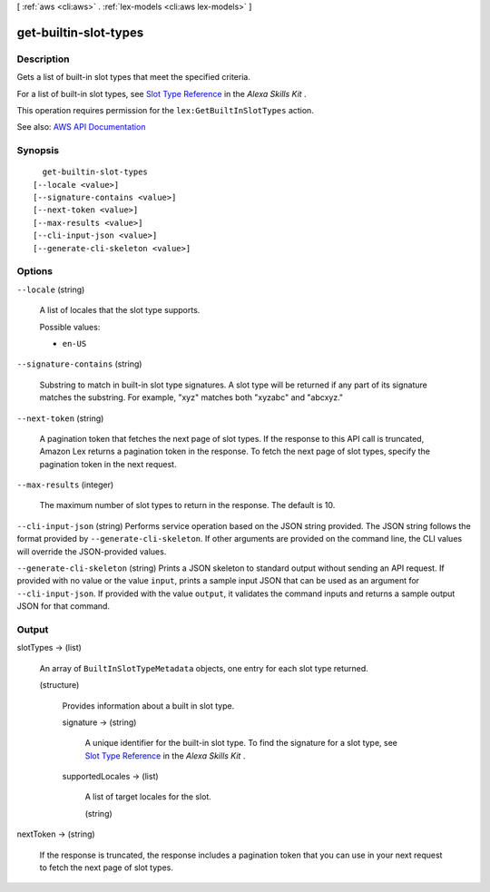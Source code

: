 [ :ref:`aws <cli:aws>` . :ref:`lex-models <cli:aws lex-models>` ]

.. _cli:aws lex-models get-builtin-slot-types:


**********************
get-builtin-slot-types
**********************



===========
Description
===========



Gets a list of built-in slot types that meet the specified criteria.

 

For a list of built-in slot types, see `Slot Type Reference <https://developer.amazon.com/public/solutions/alexa/alexa-skills-kit/docs/built-in-intent-ref/slot-type-reference>`_ in the *Alexa Skills Kit* .

 

This operation requires permission for the ``lex:GetBuiltInSlotTypes`` action.



See also: `AWS API Documentation <https://docs.aws.amazon.com/goto/WebAPI/lex-models-2017-04-19/GetBuiltinSlotTypes>`_


========
Synopsis
========

::

    get-builtin-slot-types
  [--locale <value>]
  [--signature-contains <value>]
  [--next-token <value>]
  [--max-results <value>]
  [--cli-input-json <value>]
  [--generate-cli-skeleton <value>]




=======
Options
=======

``--locale`` (string)


  A list of locales that the slot type supports.

  

  Possible values:

  
  *   ``en-US``

  

  

``--signature-contains`` (string)


  Substring to match in built-in slot type signatures. A slot type will be returned if any part of its signature matches the substring. For example, "xyz" matches both "xyzabc" and "abcxyz."

  

``--next-token`` (string)


  A pagination token that fetches the next page of slot types. If the response to this API call is truncated, Amazon Lex returns a pagination token in the response. To fetch the next page of slot types, specify the pagination token in the next request.

  

``--max-results`` (integer)


  The maximum number of slot types to return in the response. The default is 10.

  

``--cli-input-json`` (string)
Performs service operation based on the JSON string provided. The JSON string follows the format provided by ``--generate-cli-skeleton``. If other arguments are provided on the command line, the CLI values will override the JSON-provided values.

``--generate-cli-skeleton`` (string)
Prints a JSON skeleton to standard output without sending an API request. If provided with no value or the value ``input``, prints a sample input JSON that can be used as an argument for ``--cli-input-json``. If provided with the value ``output``, it validates the command inputs and returns a sample output JSON for that command.



======
Output
======

slotTypes -> (list)

  

  An array of ``BuiltInSlotTypeMetadata`` objects, one entry for each slot type returned.

  

  (structure)

    

    Provides information about a built in slot type.

    

    signature -> (string)

      

      A unique identifier for the built-in slot type. To find the signature for a slot type, see `Slot Type Reference <https://developer.amazon.com/public/solutions/alexa/alexa-skills-kit/docs/built-in-intent-ref/slot-type-reference>`_ in the *Alexa Skills Kit* .

      

      

    supportedLocales -> (list)

      

      A list of target locales for the slot. 

      

      (string)

        

        

      

    

  

nextToken -> (string)

  

  If the response is truncated, the response includes a pagination token that you can use in your next request to fetch the next page of slot types.

  

  

